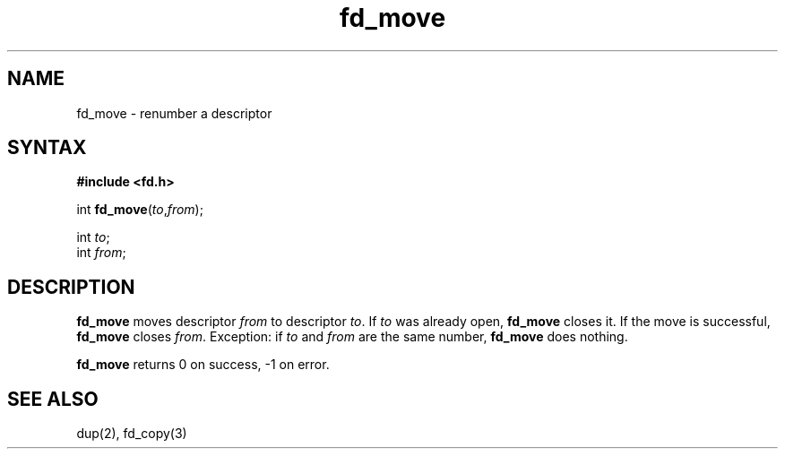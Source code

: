 .TH fd_move 3
.SH NAME
fd_move \- renumber a descriptor
.SH SYNTAX
.B #include <fd.h>

int \fBfd_move\fP(\fIto\fR,\fIfrom\fR);

int \fIto\fR;
.br
int \fIfrom\fR;
.SH DESCRIPTION
.B fd_move
moves
descriptor
.I from
to descriptor
.IR to .
If
.I to
was already open,
.B fd_move
closes it.
If the move is successful,
.B fd_move
closes
.IR from .
Exception:
if
.I to
and
.I from
are the same number,
.B fd_move
does nothing.

.B fd_move
returns 0 on success, -1 on error.
.SH "SEE ALSO"
dup(2),
fd_copy(3)
